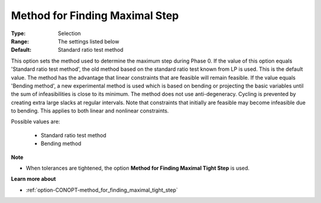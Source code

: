 .. _option-CONOPT-method_for_finding_maximal_step:


Method for Finding Maximal Step
===============================



:Type:	Selection	
:Range:	The settings listed below	
:Default:	Standard ratio test method	



This option sets the method used to determine the maximum step during Phase 0. If the value of this option equals 'Standard ratio test method', the old method based on the standard ratio test known from LP is used. This is the default value. The method has the advantage that linear constraints that are feasible will remain feasible. If the value equals 'Bending method', a new experimental method is used which is based on bending or projecting the basic variables until the sum of infeasibilities is close to its minimum. The method does not use anti-degeneracy. Cycling is prevented by creating extra large slacks at regular intervals. Note that constraints that initially are feasible may become infeasible due to bending. This applies to both linear and nonlinear constraints.



Possible values are:



    *	Standard ratio test method
    *	Bending method




**Note** 

*	When tolerances are tightened, the option **Method for Finding Maximal Tight Step**  is used.




**Learn more about** 

*	:ref:`option-CONOPT-method_for_finding_maximal_tight_step` 



